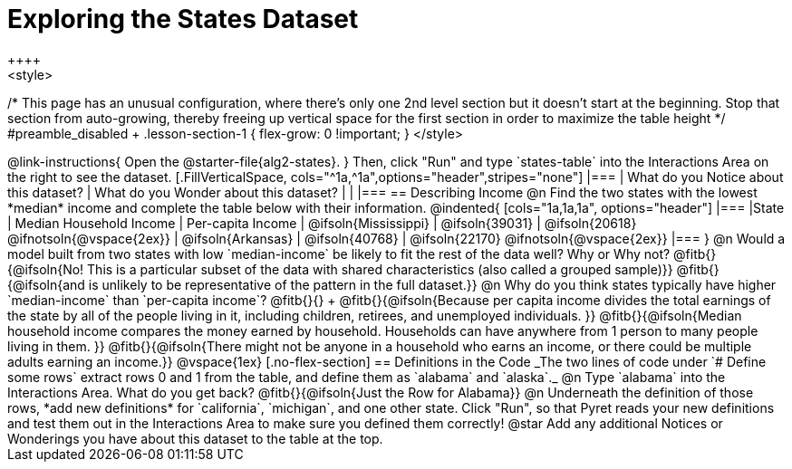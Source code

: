 = Exploring the States Dataset
++++
<style>
/* This page has an unusual configuration, where there's only one
   2nd level section but it doesn't start at the beginning.
   Stop that section from auto-growing, thereby freeing up vertical
   space for the first section in order to maximize the table height
 */
#preamble_disabled + .lesson-section-1 { flex-grow: 0 !important; }
</style>
++++

@link-instructions{
Open the @starter-file{alg2-states}.
}

Then, click "Run" and type `states-table` into the Interactions Area on the right to see the dataset.

[.FillVerticalSpace, cols="^1a,^1a",options="header",stripes="none"]
|===
| What do you Notice about this dataset?
| What do you Wonder about this dataset?
|
|
|===


== Describing Income

@n Find the two states with the lowest *median* income and complete the table below with their information.

@indented{
[cols="1a,1a,1a", options="header"]
|===
|State                  | Median Household Income        | Per-capita Income
| @ifsoln{Mississippi}  | @ifsoln{39031}                 | @ifsoln{20618} @ifnotsoln{@vspace{2ex}}
| @ifsoln{Arkansas}     | @ifsoln{40768}                 | @ifsoln{22170} @ifnotsoln{@vspace{2ex}}
|===
}

@n Would a model built from two states with low `median-income` be likely to fit the rest of the data well? Why or Why not?

@fitb{}{@ifsoln{No! This is a particular subset of the data with shared characteristics (also called a grouped sample)}}

@fitb{}{@ifsoln{and is unlikely to be representative of the pattern in the full dataset.}}


@n Why do you think states typically have higher `median-income` than `per-capita income`? @fitb{}{} +

@fitb{}{@ifsoln{Because per capita income divides the total earnings of the state by all of the people living in it, including children, retirees, and unemployed individuals. }}

@fitb{}{@ifsoln{Median household income compares the money earned by household. Households can have anywhere from 1 person to many people living in them. }}

@fitb{}{@ifsoln{There might not be anyone in a household who earns an income, or there could be multiple adults earning an income.}}

@vspace{1ex}

[.no-flex-section]
== Definitions in the Code

_The two lines of code under `# Define some rows` extract rows 0 and 1 from the table, and define them as `alabama` and `alaska`._

@n Type `alabama` into the Interactions Area. What do you get back? @fitb{}{@ifsoln{Just the Row for Alabama}}

@n Underneath the definition of those rows, *add new definitions* for `california`, `michigan`, and one other state. Click "Run", so that Pyret reads your new definitions and test them out in the Interactions Area to make sure you defined them correctly!

@star Add any additional Notices or Wonderings you have about this dataset to the table at the top.


